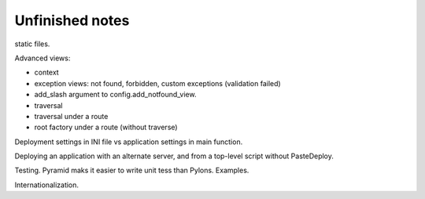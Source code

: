 Unfinished notes
++++++++++++++++

static files. 

Advanced views:

- context
- exception views: not found, forbidden, custom exceptions (validation failed)
- add_slash argument to config.add_notfound_view.
- traversal
- traversal under a route
- root factory under a route (without traverse)

Deployment settings in INI file vs application settings in main function.

Deploying an application with an alternate server, and from a top-level script
without PasteDeploy.

Testing. Pyramid maks it easier to write unit tess than Pylons. Examples.

Internationalization.
